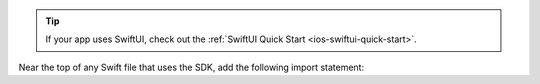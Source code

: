 .. tip::

   If your app uses SwiftUI, check out the :ref:`SwiftUI Quick Start 
   <ios-swiftui-quick-start>`.

Near the top of any Swift file that uses the SDK, add the following import
statement:
